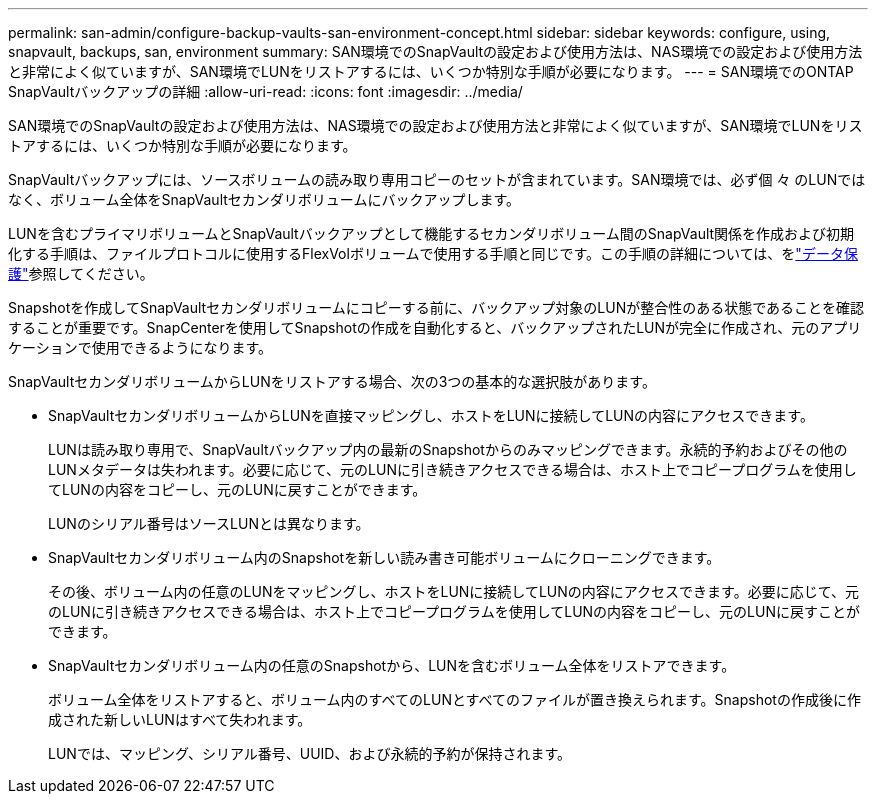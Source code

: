 ---
permalink: san-admin/configure-backup-vaults-san-environment-concept.html 
sidebar: sidebar 
keywords: configure, using, snapvault, backups, san, environment 
summary: SAN環境でのSnapVaultの設定および使用方法は、NAS環境での設定および使用方法と非常によく似ていますが、SAN環境でLUNをリストアするには、いくつか特別な手順が必要になります。 
---
= SAN環境でのONTAP SnapVaultバックアップの詳細
:allow-uri-read: 
:icons: font
:imagesdir: ../media/


[role="lead"]
SAN環境でのSnapVaultの設定および使用方法は、NAS環境での設定および使用方法と非常によく似ていますが、SAN環境でLUNをリストアするには、いくつか特別な手順が必要になります。

SnapVaultバックアップには、ソースボリュームの読み取り専用コピーのセットが含まれています。SAN環境では、必ず個 々 のLUNではなく、ボリューム全体をSnapVaultセカンダリボリュームにバックアップします。

LUNを含むプライマリボリュームとSnapVaultバックアップとして機能するセカンダリボリューム間のSnapVault関係を作成および初期化する手順は、ファイルプロトコルに使用するFlexVolボリュームで使用する手順と同じです。この手順の詳細については、をlink:../data-protection/index.html["データ保護"]参照してください。

Snapshotを作成してSnapVaultセカンダリボリュームにコピーする前に、バックアップ対象のLUNが整合性のある状態であることを確認することが重要です。SnapCenterを使用してSnapshotの作成を自動化すると、バックアップされたLUNが完全に作成され、元のアプリケーションで使用できるようになります。

SnapVaultセカンダリボリュームからLUNをリストアする場合、次の3つの基本的な選択肢があります。

* SnapVaultセカンダリボリュームからLUNを直接マッピングし、ホストをLUNに接続してLUNの内容にアクセスできます。
+
LUNは読み取り専用で、SnapVaultバックアップ内の最新のSnapshotからのみマッピングできます。永続的予約およびその他のLUNメタデータは失われます。必要に応じて、元のLUNに引き続きアクセスできる場合は、ホスト上でコピープログラムを使用してLUNの内容をコピーし、元のLUNに戻すことができます。

+
LUNのシリアル番号はソースLUNとは異なります。

* SnapVaultセカンダリボリューム内のSnapshotを新しい読み書き可能ボリュームにクローニングできます。
+
その後、ボリューム内の任意のLUNをマッピングし、ホストをLUNに接続してLUNの内容にアクセスできます。必要に応じて、元のLUNに引き続きアクセスできる場合は、ホスト上でコピープログラムを使用してLUNの内容をコピーし、元のLUNに戻すことができます。

* SnapVaultセカンダリボリューム内の任意のSnapshotから、LUNを含むボリューム全体をリストアできます。
+
ボリューム全体をリストアすると、ボリューム内のすべてのLUNとすべてのファイルが置き換えられます。Snapshotの作成後に作成された新しいLUNはすべて失われます。

+
LUNでは、マッピング、シリアル番号、UUID、および永続的予約が保持されます。


